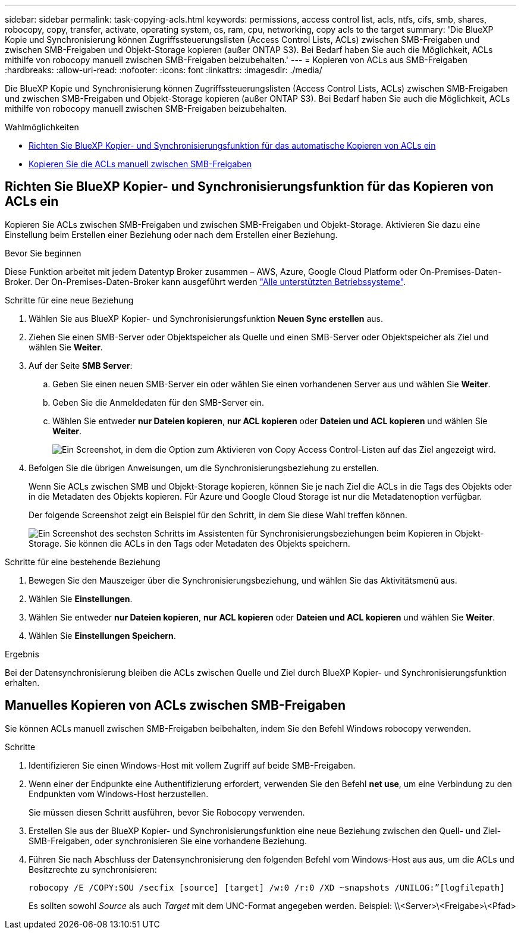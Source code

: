 ---
sidebar: sidebar 
permalink: task-copying-acls.html 
keywords: permissions, access control list, acls, ntfs, cifs, smb, shares, robocopy, copy, transfer, activate, operating system, os, ram, cpu, networking, copy acls to the target 
summary: 'Die BlueXP Kopie und Synchronisierung können Zugriffssteuerungslisten (Access Control Lists, ACLs) zwischen SMB-Freigaben und zwischen SMB-Freigaben und Objekt-Storage kopieren (außer ONTAP S3). Bei Bedarf haben Sie auch die Möglichkeit, ACLs mithilfe von robocopy manuell zwischen SMB-Freigaben beizubehalten.' 
---
= Kopieren von ACLs aus SMB-Freigaben
:hardbreaks:
:allow-uri-read: 
:nofooter: 
:icons: font
:linkattrs: 
:imagesdir: ./media/


[role="lead"]
Die BlueXP Kopie und Synchronisierung können Zugriffssteuerungslisten (Access Control Lists, ACLs) zwischen SMB-Freigaben und zwischen SMB-Freigaben und Objekt-Storage kopieren (außer ONTAP S3). Bei Bedarf haben Sie auch die Möglichkeit, ACLs mithilfe von robocopy manuell zwischen SMB-Freigaben beizubehalten.

.Wahlmöglichkeiten
* <<Setting up BlueXP copy and sync to copy ACLs from an SMB server,Richten Sie BlueXP Kopier- und Synchronisierungsfunktion für das automatische Kopieren von ACLs ein>>
* <<Manually copying ACLs between SMB shares,Kopieren Sie die ACLs manuell zwischen SMB-Freigaben>>




== Richten Sie BlueXP Kopier- und Synchronisierungsfunktion für das Kopieren von ACLs ein

Kopieren Sie ACLs zwischen SMB-Freigaben und zwischen SMB-Freigaben und Objekt-Storage. Aktivieren Sie dazu eine Einstellung beim Erstellen einer Beziehung oder nach dem Erstellen einer Beziehung.

.Bevor Sie beginnen
Diese Funktion arbeitet mit jedem Datentyp Broker zusammen – AWS, Azure, Google Cloud Platform oder On-Premises-Daten-Broker. Der On-Premises-Daten-Broker kann ausgeführt werden link:task-installing-linux.html["Alle unterstützten Betriebssysteme"].

.Schritte für eine neue Beziehung
. Wählen Sie aus BlueXP Kopier- und Synchronisierungsfunktion *Neuen Sync erstellen* aus.
. Ziehen Sie einen SMB-Server oder Objektspeicher als Quelle und einen SMB-Server oder Objektspeicher als Ziel und wählen Sie *Weiter*.
. Auf der Seite *SMB Server*:
+
.. Geben Sie einen neuen SMB-Server ein oder wählen Sie einen vorhandenen Server aus und wählen Sie *Weiter*.
.. Geben Sie die Anmeldedaten für den SMB-Server ein.
.. Wählen Sie entweder *nur Dateien kopieren*, *nur ACL kopieren* oder *Dateien und ACL kopieren* und wählen Sie *Weiter*.
+
image:screenshot_acl_support.png["Ein Screenshot, in dem die Option zum Aktivieren von Copy Access Control-Listen auf das Ziel angezeigt wird."]



. Befolgen Sie die übrigen Anweisungen, um die Synchronisierungsbeziehung zu erstellen.
+
Wenn Sie ACLs zwischen SMB und Objekt-Storage kopieren, können Sie je nach Ziel die ACLs in die Tags des Objekts oder in die Metadaten des Objekts kopieren. Für Azure und Google Cloud Storage ist nur die Metadatenoption verfügbar.

+
Der folgende Screenshot zeigt ein Beispiel für den Schritt, in dem Sie diese Wahl treffen können.

+
image:screenshot-sync-tags-metadata.png["Ein Screenshot des sechsten Schritts im Assistenten für Synchronisierungsbeziehungen beim Kopieren in Objekt-Storage. Sie können die ACLs in den Tags oder Metadaten des Objekts speichern."]



.Schritte für eine bestehende Beziehung
. Bewegen Sie den Mauszeiger über die Synchronisierungsbeziehung, und wählen Sie das Aktivitätsmenü aus.
. Wählen Sie *Einstellungen*.
. Wählen Sie entweder *nur Dateien kopieren*, *nur ACL kopieren* oder *Dateien und ACL kopieren* und wählen Sie *Weiter*.
. Wählen Sie *Einstellungen Speichern*.


.Ergebnis
Bei der Datensynchronisierung bleiben die ACLs zwischen Quelle und Ziel durch BlueXP Kopier- und Synchronisierungsfunktion erhalten.



== Manuelles Kopieren von ACLs zwischen SMB-Freigaben

Sie können ACLs manuell zwischen SMB-Freigaben beibehalten, indem Sie den Befehl Windows robocopy verwenden.

.Schritte
. Identifizieren Sie einen Windows-Host mit vollem Zugriff auf beide SMB-Freigaben.
. Wenn einer der Endpunkte eine Authentifizierung erfordert, verwenden Sie den Befehl *net use*, um eine Verbindung zu den Endpunkten vom Windows-Host herzustellen.
+
Sie müssen diesen Schritt ausführen, bevor Sie Robocopy verwenden.

. Erstellen Sie aus der BlueXP Kopier- und Synchronisierungsfunktion eine neue Beziehung zwischen den Quell- und Ziel-SMB-Freigaben, oder synchronisieren Sie eine vorhandene Beziehung.
. Führen Sie nach Abschluss der Datensynchronisierung den folgenden Befehl vom Windows-Host aus aus, um die ACLs und Besitzrechte zu synchronisieren:
+
 robocopy /E /COPY:SOU /secfix [source] [target] /w:0 /r:0 /XD ~snapshots /UNILOG:”[logfilepath]
+
Es sollten sowohl _Source_ als auch _Target_ mit dem UNC-Format angegeben werden. Beispiel: \\<Server>\<Freigabe>\<Pfad>


